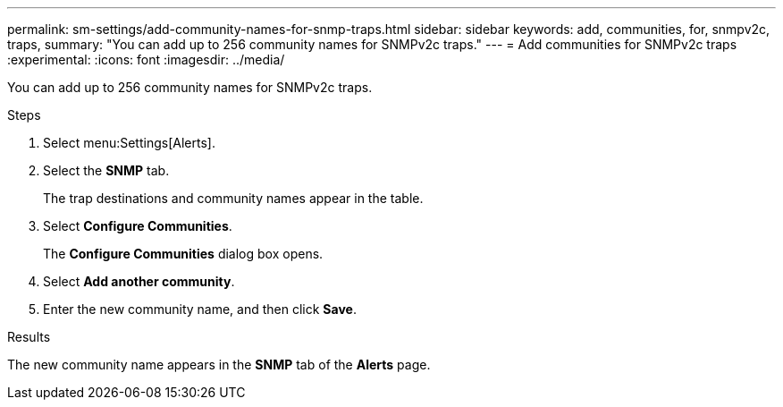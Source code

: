 ---
permalink: sm-settings/add-community-names-for-snmp-traps.html
sidebar: sidebar
keywords: add, communities, for, snmpv2c, traps,
summary: "You can add up to 256 community names for SNMPv2c traps."
---
= Add communities for SNMPv2c traps
:experimental:
:icons: font
:imagesdir: ../media/

[.lead]
You can add up to 256 community names for SNMPv2c traps.

.Steps

. Select menu:Settings[Alerts].
. Select the *SNMP* tab.
+
The trap destinations and community names appear in the table.

. Select *Configure Communities*.
+
The *Configure Communities* dialog box opens.

. Select *Add another community*.
. Enter the new community name, and then click *Save*.

.Results

The new community name appears in the *SNMP* tab of the *Alerts* page.
